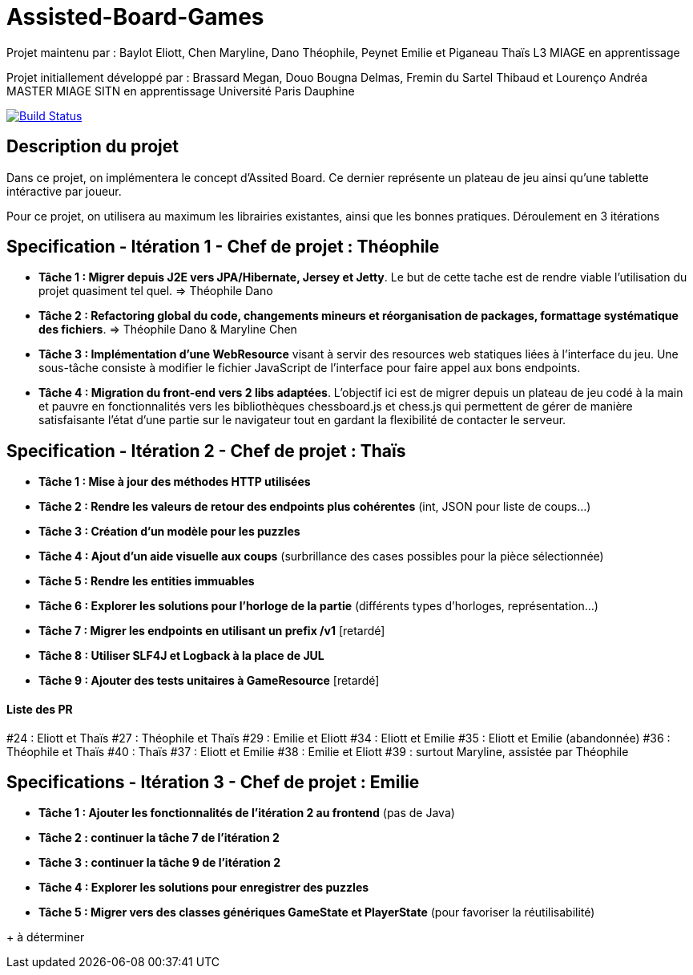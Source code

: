 ﻿= Assisted-Board-Games

Projet maintenu par :
Baylot Eliott, Chen Maryline, Dano Théophile, Peynet Emilie et Piganeau Thaïs
L3 MIAGE en apprentissage

Projet initiallement développé par : 
Brassard Megan, Douo Bougna Delmas, Fremin du Sartel Thibaud et Lourenço Andréa +
MASTER MIAGE SITN en apprentissage
Université Paris Dauphine

image:https://travis-ci.com/busychess/AssistedBoardGames.svg?branch=master["Build Status", link="https://travis-ci.com/busychess/AssistedBoardGames"]

== Description du projet
Dans ce projet, on implémentera le concept d'Assited Board. Ce dernier représente un plateau de jeu ainsi qu'une tablette intéractive par joueur. 

Pour ce projet, on utilisera au maximum les librairies existantes, ainsi que les bonnes pratiques.
Déroulement en 3 itérations

== Specification - Itération 1 - Chef de projet : Théophile

- *Tâche 1 : Migrer depuis J2E vers JPA/Hibernate, Jersey et Jetty*. Le but de cette tache est de rendre viable l'utilisation du projet quasiment tel quel. => Théophile Dano

- *Tâche 2 : Refactoring global du code, changements mineurs et réorganisation de packages, formattage systématique des fichiers*. => Théophile Dano & Maryline Chen

- *Tâche 3 : Implémentation d'une WebResource* visant à servir des resources web statiques liées à l'interface du jeu. Une sous-tâche consiste à modifier le fichier JavaScript de l'interface pour faire appel aux bons endpoints.

- *Tâche 4 : Migration du front-end vers 2 libs adaptées*. L'objectif ici est de migrer depuis un plateau de jeu codé à la main et pauvre en fonctionnalités vers les bibliothèques chessboard.js et chess.js qui permettent de gérer de manière satisfaisante l'état d'une partie sur le navigateur tout en gardant la flexibilité de contacter le serveur. 

== Specification - Itération 2 - Chef de projet : Thaïs

- *Tâche 1 : Mise à jour des méthodes HTTP utilisées*

- *Tâche 2 : Rendre les valeurs de retour des endpoints plus cohérentes* (int, JSON pour liste de coups...)

- *Tâche 3 : Création d'un modèle pour les puzzles*

- *Tâche 4 : Ajout d'un aide visuelle aux coups* (surbrillance des cases possibles pour la pièce sélectionnée)

- *Tâche 5 : Rendre les entities immuables*

- *Tâche 6 : Explorer les solutions pour l'horloge de la partie* (différents types d'horloges, représentation...)

- *Tâche 7 : Migrer les endpoints en utilisant un prefix /v1* [retardé]

- *Tâche 8 : Utiliser SLF4J et Logback à la place de JUL* 

- *Tâche 9 : Ajouter des tests unitaires à GameResource* [retardé]

==== Liste des PR

#24 : Eliott et Thaïs
#27 : Théophile et Thaïs
#29 : Emilie et Eliott
#34 : Eliott et Emilie
#35 : Eliott et Emilie (abandonnée)
#36 : Théophile et Thaïs
#40 : Thaïs
#37 : Eliott et Emilie
#38 : Emilie et Eliott
#39 : surtout Maryline, assistée par Théophile 

== Specifications - Itération 3 - Chef de projet : Emilie

- *Tâche 1 : Ajouter les fonctionnalités de l'itération 2 au frontend* (pas de Java)

- *Tâche 2 : continuer la tâche 7 de l'itération 2*

- *Tâche 3 : continuer la tâche 9 de l'itération 2*

- *Tâche 4 : Explorer les solutions pour enregistrer des puzzles*

- *Tâche 5 : Migrer vers des classes génériques GameState et PlayerState* (pour favoriser la réutilisabilité)

+ à déterminer
